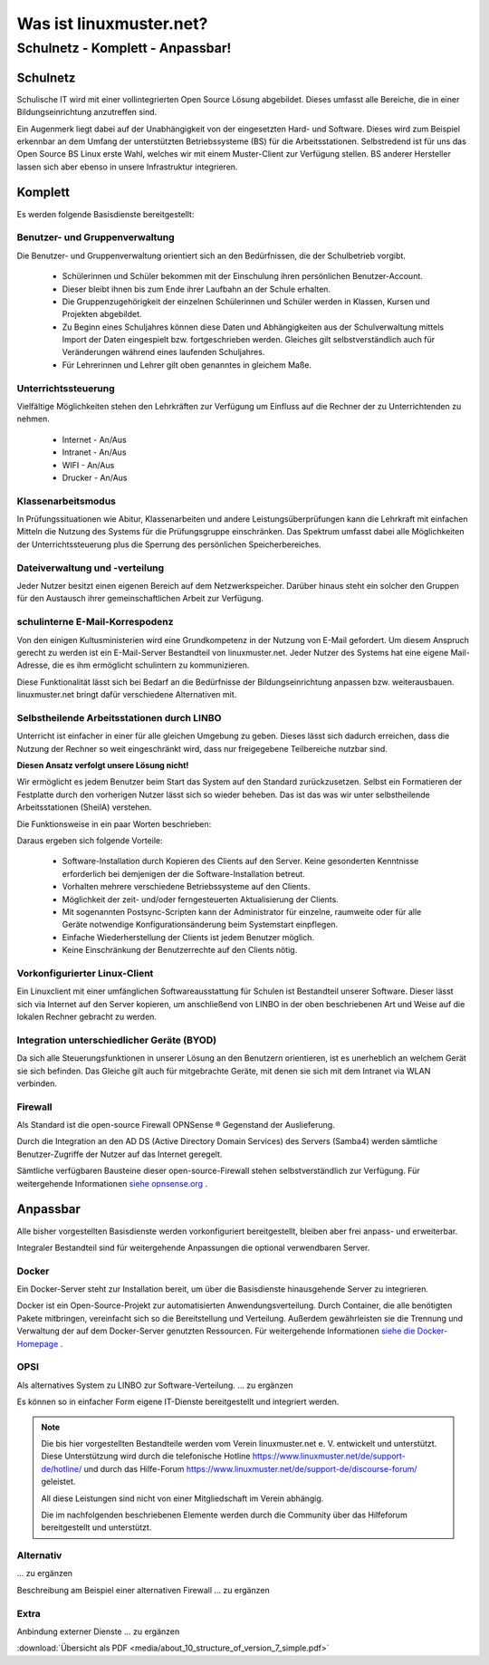 ========================
Was ist linuxmuster.net?
========================

.. sectionauthor:: `@cweikl <https://ask.linuxmuster.net/u/cweikl>`_, `@MachtDochNix <https://ask.linuxmuster.net/u/machtdochnix>`_

Schulnetz - Komplett - Anpassbar!
=================================

Schulnetz
---------

Schulische IT wird mit einer vollintegrierten Open Source Lösung abgebildet. Dieses umfasst alle Bereiche, die in einer Bildungseinrichtung anzutreffen sind.

Ein Augenmerk liegt dabei auf der Unabhängigkeit von der eingesetzten Hard- und Software. Dieses wird zum Beispiel erkennbar an dem Umfang der unterstützten Betriebssysteme (BS) für die Arbeitsstationen. Selbstredend ist für uns das Open Source BS Linux erste Wahl, welches wir mit einem Muster-Client zur Verfügung stellen. BS anderer Hersteller lassen sich aber ebenso in unsere Infrastruktur integrieren.

  .. figure:: media/about_01_structure_of_version_7_simple_web.svg
     :align: center
     :alt: Übersicht der Komponenten

Komplett
--------

Es werden folgende Basisdienste bereitgestellt:

.. image::    media/about_02_server.png
   :name:     box-server
   :alt:      box-server
   :height:   40px

Benutzer- und Gruppenverwaltung
+++++++++++++++++++++++++++++++

Die Benutzer- und Gruppenverwaltung orientiert sich an den Bedürfnissen, die der Schulbetrieb vorgibt.

    * Schülerinnen und Schüler bekommen mit der Einschulung ihren persönlichen Benutzer-Account.
    * Dieser bleibt ihnen bis zum Ende ihrer Laufbahn an der Schule erhalten.
    * Die Gruppenzugehörigkeit der einzelnen Schülerinnen und Schüler werden in Klassen, Kursen und Projekten abgebildet.
    * Zu Beginn eines Schuljahres können diese Daten und Abhängigkeiten aus der Schulverwaltung mittels Import der Daten eingespielt bzw. fortgeschrieben werden.
      Gleiches gilt selbstverständlich auch für Veränderungen während eines laufenden Schuljahres.
    * Für Lehrerinnen und Lehrer gilt oben genanntes in gleichem Maße.

Unterrichtssteuerung
++++++++++++++++++++

Vielfältige Möglichkeiten stehen den Lehrkräften zur Verfügung um Einfluss auf die Rechner der zu Unterrichtenden zu nehmen.

    * Internet - An/Aus
    * Intranet - An/Aus
    * WIFI - An/Aus
    * Drucker - An/Aus

Klassenarbeitsmodus
+++++++++++++++++++

In Prüfungssituationen wie Abitur, Klassenarbeiten und andere Leistungsüberprüfungen kann die Lehrkraft mit einfachen Mitteln die Nutzung des Systems für die Prüfungsgruppe einschränken. Das Spektrum umfasst dabei alle Möglichkeiten der Unterrichtssteuerung plus die Sperrung des persönlichen Speicherbereiches.

Dateiverwaltung und -verteilung
+++++++++++++++++++++++++++++++

Jeder Nutzer besitzt einen eigenen Bereich auf dem Netzwerkspeicher. Darüber hinaus steht ein solcher den Gruppen für den Austausch ihrer gemeinschaftlichen Arbeit zur Verfügung.

schulinterne E-Mail-Korrespodenz
++++++++++++++++++++++++++++++++

Von den einigen Kultusministerien wird eine Grundkompetenz in der Nutzung von E-Mail gefordert. Um diesem Anspruch gerecht zu werden ist ein E-Mail-Server Bestandteil von linuxmuster.net. Jeder Nutzer des Systems hat eine eigene Mail-Adresse, die es ihm ermöglicht schulintern zu kommunizieren.

Diese Funktionalität lässt sich bei Bedarf an die Bedürfnisse der Bildungseinrichtung anpassen bzw. weiterausbauen. linuxmuster.net bringt dafür verschiedene Alternativen mit.

.. image::    media/about_03_client-integration.png
   :name:     box-client-integration
   :alt:      box-client-integration
   :height:   40px

Selbstheilende Arbeitsstationen durch LINBO
+++++++++++++++++++++++++++++++++++++++++++

Unterricht ist einfacher in einer für alle gleichen Umgebung zu geben. Dieses lässt sich dadurch erreichen, dass die Nutzung der Rechner so weit eingeschränkt wird, dass nur freigegebene Teilbereiche nutzbar sind.

**Diesen Ansatz verfolgt unsere Lösung nicht!**

Wir ermöglicht es jedem Benutzer beim Start das System auf den Standard zurückzusetzen. Selbst ein Formatieren der Festplatte durch den vorherigen Nutzer lässt sich so wieder beheben. Das ist das was wir unter selbstheilende Arbeitsstationen (SheilA) verstehen.

Die Funktionsweise in ein paar Worten beschrieben: 

.. TODO:: Eventuell mittels einer zu erstellenden Grafik erklären.

    * Auf dem Server liegt ein Abbild der Festplatte mit dem Betriebssystem des Clients.
    * Nach dem Einschalten des Clients überprüft dieser, ob ein für ihn aktuelleres Festplattenabbild auf dem Server vorhanden ist.
    * Ist dieses der Fall, lädt er sich dieses in einen speziellen Bereich auf seine lokale Festplatte. 
    * Dieses Abbild ist dann der Master für das lokale Betriebssystem.
    * Diese wird dann im letzten Schritt gestartet.

Daraus ergeben sich folgende Vorteile:

    * Software-Installation durch Kopieren des Clients auf den Server. Keine gesonderten Kenntnisse erforderlich bei demjenigen der die Software-Installation betreut.
    * Vorhalten mehrere verschiedene Betriebssysteme auf den Clients.
    * Möglichkeit der zeit- und/oder ferngesteuerten Aktualisierung der Clients.
    * Mit sogenannten Postsync-Scripten kann der Administrator für einzelne, raumweite oder für alle Geräte notwendige Konfigurationsänderung beim Systemstart einpflegen. 
    * Einfache Wiederherstellung der Clients ist jedem Benutzer möglich.
    * Keine Einschränkung der Benutzerrechte auf den Clients nötig.

Vorkonfigurierter Linux-Client
++++++++++++++++++++++++++++++

Ein Linuxclient mit einer umfänglichen Softwareausstattung für Schulen ist Bestandteil unserer Software. Dieser lässt sich via  Internet auf den Server kopieren, um anschließend von LINBO in der oben beschriebenen Art und Weise auf die lokalen Rechner gebracht zu werden. 

Integration unterschiedlicher Geräte (BYOD)
+++++++++++++++++++++++++++++++++++++++++++

Da sich alle Steuerungsfunktionen in unserer Lösung an den Benutzern orientieren, ist es unerheblich an welchem Gerät sie sich befinden. Das Gleiche gilt auch für mitgebrachte Geräte, mit denen sie sich mit dem Intranet via WLAN verbinden.

Firewall
++++++++

.. image::    media/about_04_firewall.png
   :name:     box-firewall
   :alt:      box-firewall
   :height:   40px

Als Standard ist die open-source Firewall OPNSense ® Gegenstand der Auslieferung.

Durch die Integration an den AD DS (Active Directory Domain Services) des Servers (Samba4) werden sämtliche Benutzer-Zugriffe der Nutzer auf das Internet geregelt.

Sämtliche verfügbaren Bausteine dieser open-source-Firewall stehen selbstverständlich zur Verfügung. 
Für weitergehende Informationen `siehe opnsense.org <https://opnsense.org/>`_ .

Anpassbar
---------

Alle bisher vorgestellten Basisdienste werden vorkonfiguriert bereitgestellt, bleiben aber frei anpass- und erweiterbar.


.. image::    media/about_05_optionale-server.png
   :name:     box-optionale-server
   :alt:      box-optionale-server
   :height:   40px

Integraler Bestandteil sind für weitergehende Anpassungen die optional verwendbaren Server.

Docker
++++++

.. image::    media/about_06_docker.png
   :name:     box-docker
   :alt:      box-docker
   :height:   80px

Ein Docker-Server steht zur Installation bereit, um über die Basisdienste hinausgehende Server zu integrieren.  

Docker ist ein Open-Source-Projekt zur automatisierten Anwendungsverteilung.
Durch Container, die alle benötigten Pakete mitbringen, vereinfacht sich so die Bereitstellung und Verteilung. Außerdem gewährleisten sie die Trennung und Verwaltung der auf dem Docker-Server genutzten Ressourcen.
Für weitergehende Informationen `siehe die Docker-Homepage <https://www.docker.com/>`_ .

OPSI
++++

.. image::    media/about_07_opsi.png
   :name:     box-opsi
   :alt:      box-opsi
   :height:   80px

Als alternatives System zu LINBO zur Software-Verteilung. ... zu ergänzen

Es können so in einfacher Form eigene IT-Dienste bereitgestellt und integriert werden.

.. note::
   Die bis hier vorgestellten Bestandteile werden vom Verein linuxmuster.net e. V. entwickelt und unterstützt. Diese Unterstützung wird durch die telefonische Hotline `<https://www.linuxmuster.net/de/support-de/hotline/>`_ und durch das Hilfe-Forum `<https://www.linuxmuster.net/de/support-de/discourse-forum/>`_ geleistet.
    
   All diese Leistungen sind nicht von einer Mitgliedschaft im Verein abhängig.

   Die im nachfolgenden beschriebenen Elemente werden durch die Community über das Hilfeforum bereitgestellt und unterstützt.


Alternativ
++++++++++

.. image::    media/about_08_alternativ.png
   :name:     box-alternativ
   :alt:      box-alternativ
   :height:   40px

... zu ergänzen

Beschreibung am Beispiel einer alternativen Firewall ... zu ergänzen

Extra
+++++

.. image::    media/about_09_extra.png
   :name:     box-extra
   :alt:      box-extra
   :height:   40px


Anbindung externer Dienste ... zu ergänzen

:download:`Übersicht als PDF <media/about_10_structure_of_version_7_simple.pdf>`
